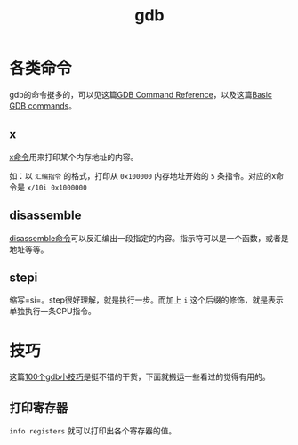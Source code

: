 #+TITLE: gdb


* 各类命令
gdb的命令挺多的，可以见这篇[[https://visualgdb.com/gdbreference/commands/][GDB Command Reference]]，以及这篇[[https://www.cs.mcgill.ca/~consult/info/gdb.html][Basic GDB commands]]。

** x

[[https://visualgdb.com/gdbreference/commands/x][x命令]]用来打印某个内存地址的内容。

如：以 =汇编指令= 的格式，打印从 =0x100000= 内存地址开始的 =5= 条指令。对应的x命令是 =x/10i 0x1000000=

** disassemble
[[https://visualgdb.com/gdbreference/commands/disassemble][disassemble命令]]可以反汇编出一段指定的内容。指示符可以是一个函数，或者是地址等等。

** stepi
缩写=si=。step很好理解，就是执行一步。而加上 =i= 这个后缀的修饰，就是表示单独执行一条CPU指令。

* 技巧
这篇[[https://wizardforcel.gitbooks.io/100-gdb-tips/content/print-registers.html][100个gdb小技巧]]是挺不错的干货，下面就搬运一些看过的觉得有用的。

** 打印寄存器

=info registers= 就可以打印出各个寄存器的值。
